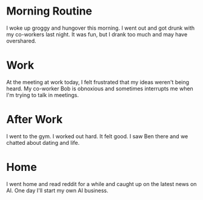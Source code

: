 
* Morning Routine

I woke up groggy and hungover this morning.  I went out and got drunk
with my co-workers last night.  It was fun, but I drank too much and
may have overshared.

* Work

At the meeting at work today, I felt frustrated that my ideas weren't
being heard.  My co-worker Bob is obnoxious and sometimes interrupts
me when I'm trying to talk in meetings.

* After Work

I went to the gym.  I worked out hard.  It felt good. I saw Ben there
and we chatted about dating and life.

* Home

I went home and read reddit for a while and caught up on the latest
news on AI.  One day I'll start my own AI business.
